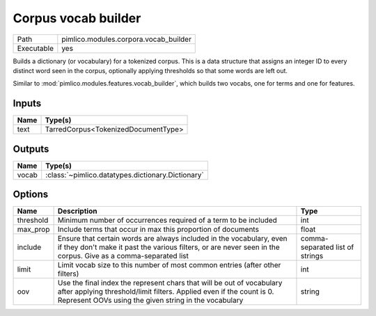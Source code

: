 Corpus vocab builder
~~~~~~~~~~~~~~~~~~~~

.. py:module:: pimlico.modules.corpora.vocab_builder

+------------+---------------------------------------+
| Path       | pimlico.modules.corpora.vocab_builder |
+------------+---------------------------------------+
| Executable | yes                                   |
+------------+---------------------------------------+

Builds a dictionary (or vocabulary) for a tokenized corpus. This is a data structure that assigns an integer
ID to every distinct word seen in the corpus, optionally applying thresholds so that some words are left out.

Similar to :mod:`pimlico.modules.features.vocab_builder`, which builds two vocabs, one for terms and one for
features.


Inputs
======

+------+-------------------------------------+
| Name | Type(s)                             |
+======+=====================================+
| text | TarredCorpus<TokenizedDocumentType> |
+------+-------------------------------------+

Outputs
=======

+-------+---------------------------------------------------+
| Name  | Type(s)                                           |
+=======+===================================================+
| vocab | :class:`~pimlico.datatypes.dictionary.Dictionary` |
+-------+---------------------------------------------------+

Options
=======

+-----------+--------------------------------------------------------------------------------------------------------------------------------------------------------------------------------------------------------+---------------------------------+
| Name      | Description                                                                                                                                                                                            | Type                            |
+===========+========================================================================================================================================================================================================+=================================+
| threshold | Minimum number of occurrences required of a term to be included                                                                                                                                        | int                             |
+-----------+--------------------------------------------------------------------------------------------------------------------------------------------------------------------------------------------------------+---------------------------------+
| max_prop  | Include terms that occur in max this proportion of documents                                                                                                                                           | float                           |
+-----------+--------------------------------------------------------------------------------------------------------------------------------------------------------------------------------------------------------+---------------------------------+
| include   | Ensure that certain words are always included in the vocabulary, even if they don't make it past the various filters, or are never seen in the corpus. Give as a comma-separated list                  | comma-separated list of strings |
+-----------+--------------------------------------------------------------------------------------------------------------------------------------------------------------------------------------------------------+---------------------------------+
| limit     | Limit vocab size to this number of most common entries (after other filters)                                                                                                                           | int                             |
+-----------+--------------------------------------------------------------------------------------------------------------------------------------------------------------------------------------------------------+---------------------------------+
| oov       | Use the final index the represent chars that will be out of vocabulary after applying threshold/limit filters. Applied even if the count is 0. Represent OOVs using the given string in the vocabulary | string                          |
+-----------+--------------------------------------------------------------------------------------------------------------------------------------------------------------------------------------------------------+---------------------------------+

